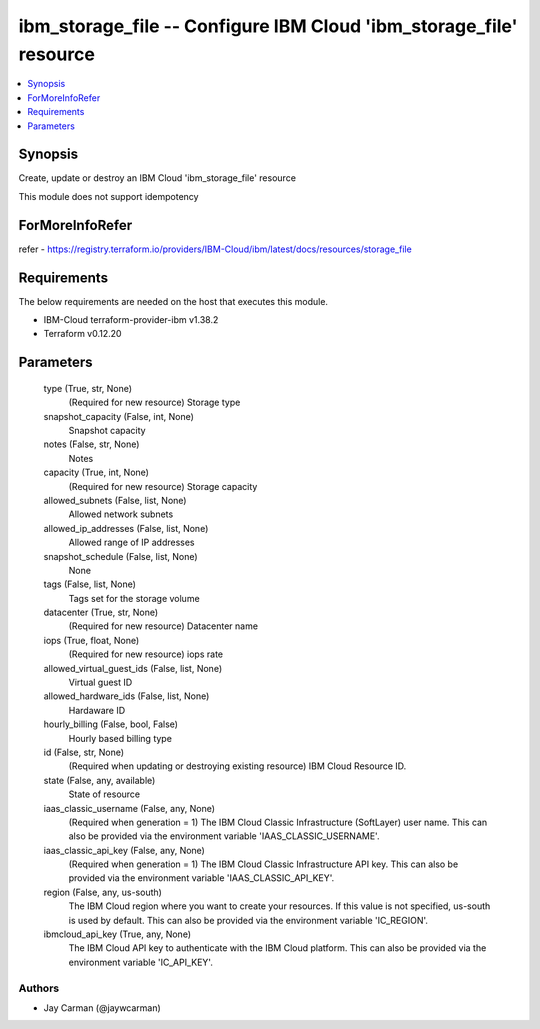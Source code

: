 
ibm_storage_file -- Configure IBM Cloud 'ibm_storage_file' resource
===================================================================

.. contents::
   :local:
   :depth: 1


Synopsis
--------

Create, update or destroy an IBM Cloud 'ibm_storage_file' resource

This module does not support idempotency


ForMoreInfoRefer
----------------
refer - https://registry.terraform.io/providers/IBM-Cloud/ibm/latest/docs/resources/storage_file

Requirements
------------
The below requirements are needed on the host that executes this module.

- IBM-Cloud terraform-provider-ibm v1.38.2
- Terraform v0.12.20



Parameters
----------

  type (True, str, None)
    (Required for new resource) Storage type


  snapshot_capacity (False, int, None)
    Snapshot capacity


  notes (False, str, None)
    Notes


  capacity (True, int, None)
    (Required for new resource) Storage capacity


  allowed_subnets (False, list, None)
    Allowed network subnets


  allowed_ip_addresses (False, list, None)
    Allowed range of IP addresses


  snapshot_schedule (False, list, None)
    None


  tags (False, list, None)
    Tags set for the storage volume


  datacenter (True, str, None)
    (Required for new resource) Datacenter name


  iops (True, float, None)
    (Required for new resource) iops rate


  allowed_virtual_guest_ids (False, list, None)
    Virtual guest ID


  allowed_hardware_ids (False, list, None)
    Hardaware ID


  hourly_billing (False, bool, False)
    Hourly based billing type


  id (False, str, None)
    (Required when updating or destroying existing resource) IBM Cloud Resource ID.


  state (False, any, available)
    State of resource


  iaas_classic_username (False, any, None)
    (Required when generation = 1) The IBM Cloud Classic Infrastructure (SoftLayer) user name. This can also be provided via the environment variable 'IAAS_CLASSIC_USERNAME'.


  iaas_classic_api_key (False, any, None)
    (Required when generation = 1) The IBM Cloud Classic Infrastructure API key. This can also be provided via the environment variable 'IAAS_CLASSIC_API_KEY'.


  region (False, any, us-south)
    The IBM Cloud region where you want to create your resources. If this value is not specified, us-south is used by default. This can also be provided via the environment variable 'IC_REGION'.


  ibmcloud_api_key (True, any, None)
    The IBM Cloud API key to authenticate with the IBM Cloud platform. This can also be provided via the environment variable 'IC_API_KEY'.













Authors
~~~~~~~

- Jay Carman (@jaywcarman)

